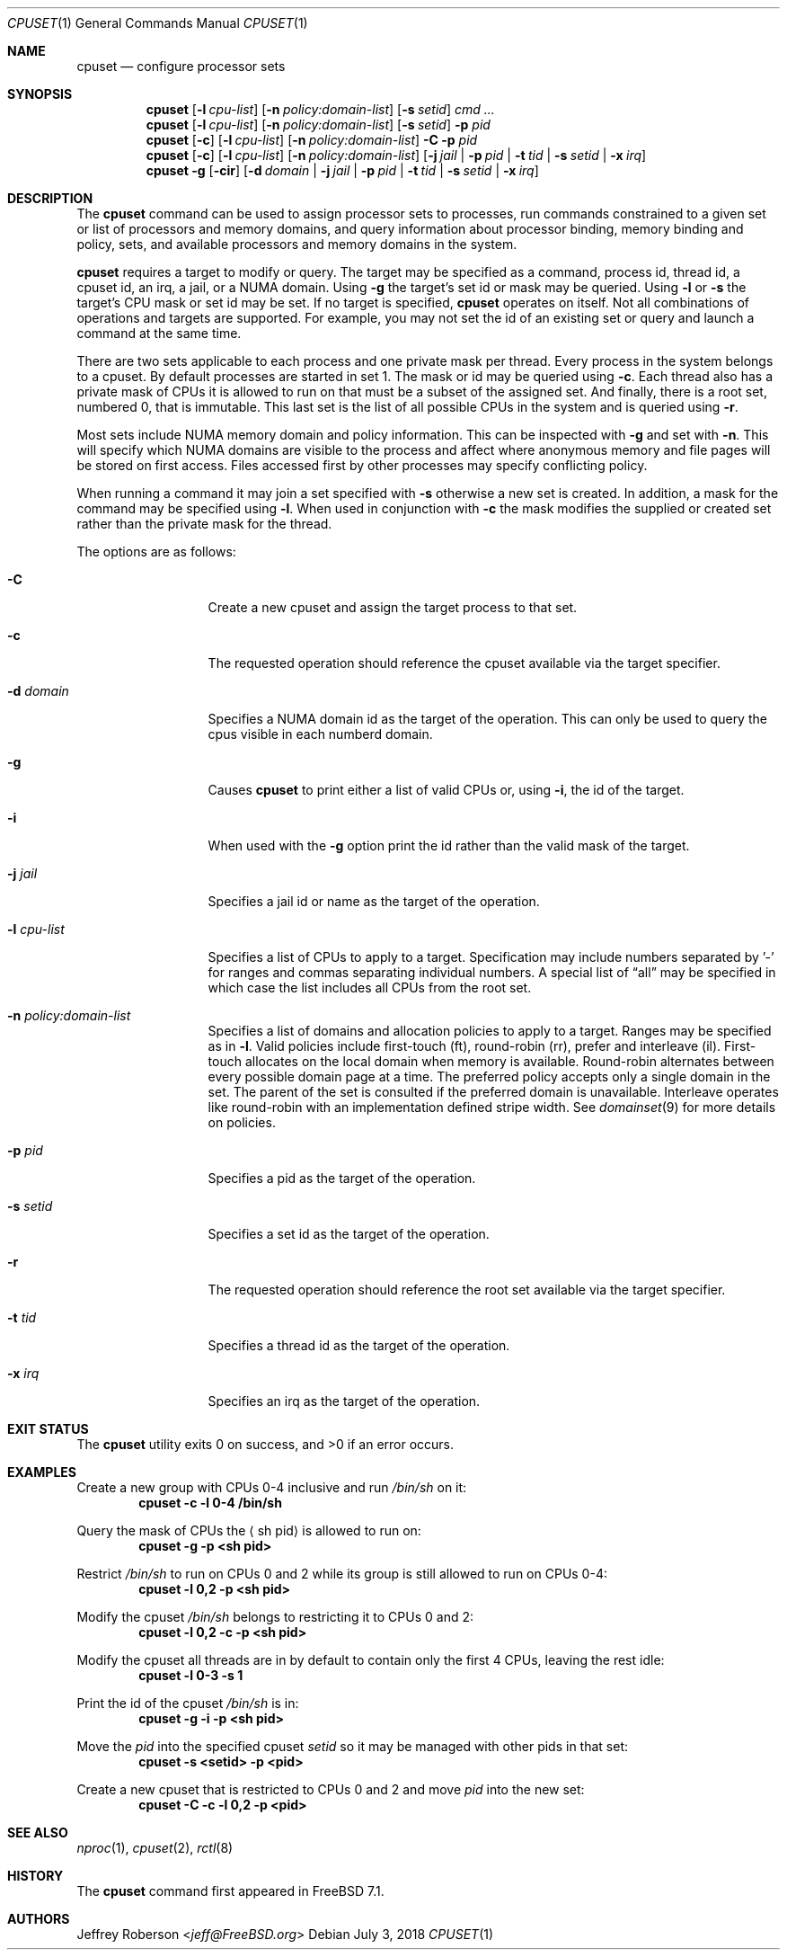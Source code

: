 .\" Copyright (c) 2008 Christian Brueffer
.\" Copyright (c) 2008 Jeffrey Roberson
.\" All rights reserved.
.\"
.\" Redistribution and use in source and binary forms, with or without
.\" modification, are permitted provided that the following conditions
.\" are met:
.\" 1. Redistributions of source code must retain the above copyright
.\"    notice, this list of conditions and the following disclaimer.
.\" 2. Redistributions in binary form must reproduce the above copyright
.\"    notice, this list of conditions and the following disclaimer in the
.\"    documentation and/or other materials provided with the distribution.
.\"
.\" THIS SOFTWARE IS PROVIDED BY THE AUTHOR AND CONTRIBUTORS ``AS IS'' AND
.\" ANY EXPRESS OR IMPLIED WARRANTIES, INCLUDING, BUT NOT LIMITED TO, THE
.\" IMPLIED WARRANTIES OF MERCHANTABILITY AND FITNESS FOR A PARTICULAR PURPOSE
.\" ARE DISCLAIMED.  IN NO EVENT SHALL THE AUTHOR OR CONTRIBUTORS BE LIABLE
.\" FOR ANY DIRECT, INDIRECT, INCIDENTAL, SPECIAL, EXEMPLARY, OR CONSEQUENTIAL
.\" DAMAGES (INCLUDING, BUT NOT LIMITED TO, PROCUREMENT OF SUBSTITUTE GOODS
.\" OR SERVICES; LOSS OF USE, DATA, OR PROFITS; OR BUSINESS INTERRUPTION)
.\" HOWEVER CAUSED AND ON ANY THEORY OF LIABILITY, WHETHER IN CONTRACT, STRICT
.\" LIABILITY, OR TORT (INCLUDING NEGLIGENCE OR OTHERWISE) ARISING IN ANY WAY
.\" OUT OF THE USE OF THIS SOFTWARE, EVEN IF ADVISED OF THE POSSIBILITY OF
.\" SUCH DAMAGE.
.\"
.Dd July 3, 2018
.Dt CPUSET 1
.Os
.Sh NAME
.Nm cpuset
.Nd "configure processor sets"
.Sh SYNOPSIS
.Nm
.Op Fl l Ar cpu-list
.Op Fl n Ar policy:domain-list
.Op Fl s Ar setid
.Ar cmd ...
.Nm
.Op Fl l Ar cpu-list
.Op Fl n Ar policy:domain-list
.Op Fl s Ar setid
.Fl p Ar pid
.Nm
.Op Fl c
.Op Fl l Ar cpu-list
.Op Fl n Ar policy:domain-list
.Fl C
.Fl p Ar pid
.Nm
.Op Fl c
.Op Fl l Ar cpu-list
.Op Fl n Ar policy:domain-list
.Op Fl j Ar jail | Fl p Ar pid | Fl t Ar tid | Fl s Ar setid | Fl x Ar irq
.Nm
.Fl g
.Op Fl cir
.Op Fl d Ar domain | Fl j Ar jail | Fl p Ar pid | Fl t Ar tid | Fl s Ar setid | Fl x Ar irq
.Sh DESCRIPTION
The
.Nm
command can be used to assign processor sets to processes, run commands
constrained to a given set or list of processors and memory domains, and query
information about processor binding, memory binding and policy, sets, and
available processors and memory domains in the system.
.Pp
.Nm
requires a target to modify or query.
The target may be specified as a command, process id, thread id, a
cpuset id, an irq, a jail, or a NUMA domain.
Using
.Fl g
the target's set id or mask may be queried.
Using
.Fl l
or
.Fl s
the target's CPU mask or set id may be set.
If no target is specified,
.Nm
operates on itself.
Not all combinations of operations and targets are supported.
For example,
you may not set the id of an existing set or query and launch a command
at the same time.
.Pp
There are two sets applicable to each process and one private mask per thread.
Every process in the system belongs to a cpuset.
By default processes are started in set 1.
The mask or id may be queried using
.Fl c .
Each thread also has a private mask of CPUs it is allowed to run
on that must be a subset of the assigned set.
And finally, there is a root set, numbered 0, that is immutable.
This last set is the list of all possible CPUs in the system and is
queried using
.Fl r .
.Pp
Most sets include NUMA memory domain and policy information.
This can be inspected with
.Fl g
and set with
.Fl n .
This will specify which NUMA domains are visible to the process and
affect where anonymous memory and file pages will be stored on first access.
Files accessed first by other processes may specify conflicting policy.
.Pp
When running a command it may join a set specified with
.Fl s
otherwise a new set is created.
In addition, a mask for the command may be specified using
.Fl l .
When used in conjunction with
.Fl c
the mask modifies the supplied or created set rather than the private mask
for the thread.
.Pp
The options are as follows:
.Bl -tag -width ".Fl l Ar cpu-list"
.It Fl C
Create a new cpuset and assign the target process to that set.
.It Fl c
The requested operation should reference the cpuset available via the
target specifier.
.It Fl d Ar domain
Specifies a NUMA domain id as the target of the operation.
This can only be used to query the cpus visible in each numberd domain.
.It Fl g
Causes
.Nm
to print either a list of valid CPUs or, using
.Fl i ,
the id of the target.
.It Fl i
When used with the
.Fl g
option print the id rather than the valid mask of the target.
.It Fl j Ar jail
Specifies a jail id or name as the target of the operation.
.It Fl l Ar cpu-list
Specifies a list of CPUs to apply to a target.
Specification may include
numbers separated by '-' for ranges and commas separating individual numbers.
A special list of
.Dq all
may be specified in which case the list includes all CPUs from the root set.
.It Fl n Ar policy:domain-list
Specifies a list of domains and allocation policies to apply to a target.
Ranges may be specified as in
.Fl l .
Valid policies include first-touch (ft), round-robin (rr), prefer and
interleave (il).
First-touch allocates on the local domain when memory is available.
Round-robin alternates between every possible domain page at a time.
The preferred policy accepts only a single domain in the set.
The parent of the set is consulted if the preferred domain is unavailable.
Interleave operates like round-robin with an implementation defined stripe
width.
See
.Xr domainset 9
for more details on policies.
.It Fl p Ar pid
Specifies a pid as the target of the operation.
.It Fl s Ar setid
Specifies a set id as the target of the operation.
.It Fl r
The requested operation should reference the root set available via the
target specifier.
.It Fl t Ar tid
Specifies a thread id as the target of the operation.
.It Fl x Ar irq
Specifies an irq as the target of the operation.
.El
.Sh EXIT STATUS
.Ex -std
.Sh EXAMPLES
Create a new group with CPUs 0-4 inclusive and run
.Pa /bin/sh
on it:
.Dl cpuset -c -l 0-4 /bin/sh
.Pp
Query the mask of CPUs the
.Aq sh pid
is allowed to run on:
.Dl cpuset -g -p <sh pid>
.Pp
Restrict
.Pa /bin/sh
to run on CPUs 0 and 2 while its group is still allowed to run on
CPUs 0-4:
.Dl cpuset -l 0,2 -p <sh pid>
.Pp
Modify the cpuset
.Pa /bin/sh
belongs to restricting it to CPUs 0 and 2:
.Dl cpuset -l 0,2 -c -p <sh pid>
.Pp
Modify the cpuset all threads are in by default to contain only
the first 4 CPUs, leaving the rest idle:
.Dl cpuset -l 0-3 -s 1
.Pp
Print the id of the cpuset
.Pa /bin/sh
is in:
.Dl cpuset -g -i -p <sh pid>
.Pp
Move the
.Ar pid
into the specified cpuset
.Ar setid
so it may be managed with other pids in that set:
.Dl cpuset -s <setid> -p <pid>
.Pp
Create a new cpuset that is restricted to CPUs 0 and 2 and move
.Ar pid
into the new set:
.Dl cpuset -C -c -l 0,2 -p <pid>
.Sh SEE ALSO
.Xr nproc 1 ,
.Xr cpuset 2 ,
.Xr rctl 8
.Sh HISTORY
The
.Nm
command first appeared in
.Fx 7.1 .
.Sh AUTHORS
.An Jeffrey Roberson Aq Mt jeff@FreeBSD.org
